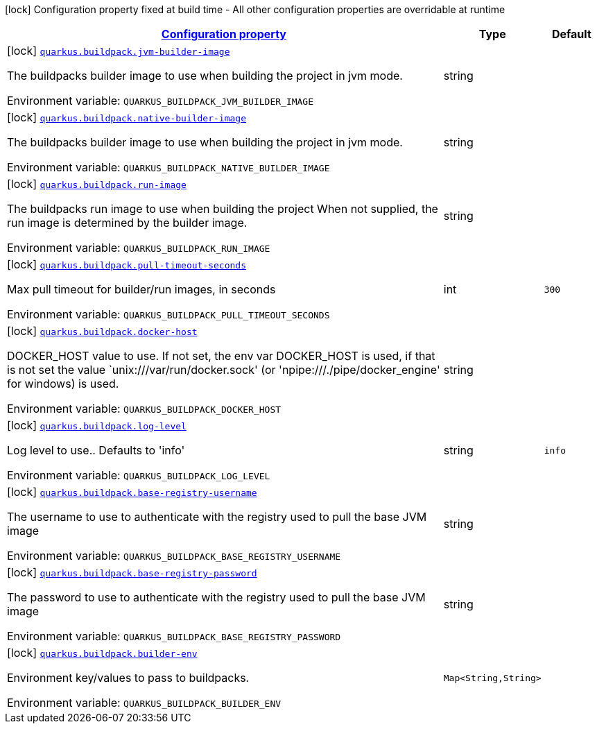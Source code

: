 
:summaryTableId: quarkus-buildpack-buildpack-config
[.configuration-legend]
icon:lock[title=Fixed at build time] Configuration property fixed at build time - All other configuration properties are overridable at runtime
[.configuration-reference, cols="80,.^10,.^10"]
|===

h|[[quarkus-buildpack-buildpack-config_configuration]]link:#quarkus-buildpack-buildpack-config_configuration[Configuration property]

h|Type
h|Default

a|icon:lock[title=Fixed at build time] [[quarkus-buildpack-buildpack-config_quarkus.buildpack.jvm-builder-image]]`link:#quarkus-buildpack-buildpack-config_quarkus.buildpack.jvm-builder-image[quarkus.buildpack.jvm-builder-image]`


[.description]
--
The buildpacks builder image to use when building the project in jvm mode.

ifdef::add-copy-button-to-env-var[]
Environment variable: env_var_with_copy_button:+++QUARKUS_BUILDPACK_JVM_BUILDER_IMAGE+++[]
endif::add-copy-button-to-env-var[]
ifndef::add-copy-button-to-env-var[]
Environment variable: `+++QUARKUS_BUILDPACK_JVM_BUILDER_IMAGE+++`
endif::add-copy-button-to-env-var[]
--|string 
|


a|icon:lock[title=Fixed at build time] [[quarkus-buildpack-buildpack-config_quarkus.buildpack.native-builder-image]]`link:#quarkus-buildpack-buildpack-config_quarkus.buildpack.native-builder-image[quarkus.buildpack.native-builder-image]`


[.description]
--
The buildpacks builder image to use when building the project in jvm mode.

ifdef::add-copy-button-to-env-var[]
Environment variable: env_var_with_copy_button:+++QUARKUS_BUILDPACK_NATIVE_BUILDER_IMAGE+++[]
endif::add-copy-button-to-env-var[]
ifndef::add-copy-button-to-env-var[]
Environment variable: `+++QUARKUS_BUILDPACK_NATIVE_BUILDER_IMAGE+++`
endif::add-copy-button-to-env-var[]
--|string 
|


a|icon:lock[title=Fixed at build time] [[quarkus-buildpack-buildpack-config_quarkus.buildpack.run-image]]`link:#quarkus-buildpack-buildpack-config_quarkus.buildpack.run-image[quarkus.buildpack.run-image]`


[.description]
--
The buildpacks run image to use when building the project When not supplied, the run image is determined by the builder image.

ifdef::add-copy-button-to-env-var[]
Environment variable: env_var_with_copy_button:+++QUARKUS_BUILDPACK_RUN_IMAGE+++[]
endif::add-copy-button-to-env-var[]
ifndef::add-copy-button-to-env-var[]
Environment variable: `+++QUARKUS_BUILDPACK_RUN_IMAGE+++`
endif::add-copy-button-to-env-var[]
--|string 
|


a|icon:lock[title=Fixed at build time] [[quarkus-buildpack-buildpack-config_quarkus.buildpack.pull-timeout-seconds]]`link:#quarkus-buildpack-buildpack-config_quarkus.buildpack.pull-timeout-seconds[quarkus.buildpack.pull-timeout-seconds]`


[.description]
--
Max pull timeout for builder/run images, in seconds

ifdef::add-copy-button-to-env-var[]
Environment variable: env_var_with_copy_button:+++QUARKUS_BUILDPACK_PULL_TIMEOUT_SECONDS+++[]
endif::add-copy-button-to-env-var[]
ifndef::add-copy-button-to-env-var[]
Environment variable: `+++QUARKUS_BUILDPACK_PULL_TIMEOUT_SECONDS+++`
endif::add-copy-button-to-env-var[]
--|int 
|`300`


a|icon:lock[title=Fixed at build time] [[quarkus-buildpack-buildpack-config_quarkus.buildpack.docker-host]]`link:#quarkus-buildpack-buildpack-config_quarkus.buildpack.docker-host[quarkus.buildpack.docker-host]`


[.description]
--
DOCKER_HOST value to use. If not set, the env var DOCKER_HOST is used, if that is not set the value `unix:///var/run/docker.sock' (or 'npipe:///./pipe/docker_engine' for windows) is used.

ifdef::add-copy-button-to-env-var[]
Environment variable: env_var_with_copy_button:+++QUARKUS_BUILDPACK_DOCKER_HOST+++[]
endif::add-copy-button-to-env-var[]
ifndef::add-copy-button-to-env-var[]
Environment variable: `+++QUARKUS_BUILDPACK_DOCKER_HOST+++`
endif::add-copy-button-to-env-var[]
--|string 
|


a|icon:lock[title=Fixed at build time] [[quarkus-buildpack-buildpack-config_quarkus.buildpack.log-level]]`link:#quarkus-buildpack-buildpack-config_quarkus.buildpack.log-level[quarkus.buildpack.log-level]`


[.description]
--
Log level to use.. Defaults to 'info'

ifdef::add-copy-button-to-env-var[]
Environment variable: env_var_with_copy_button:+++QUARKUS_BUILDPACK_LOG_LEVEL+++[]
endif::add-copy-button-to-env-var[]
ifndef::add-copy-button-to-env-var[]
Environment variable: `+++QUARKUS_BUILDPACK_LOG_LEVEL+++`
endif::add-copy-button-to-env-var[]
--|string 
|`info`


a|icon:lock[title=Fixed at build time] [[quarkus-buildpack-buildpack-config_quarkus.buildpack.base-registry-username]]`link:#quarkus-buildpack-buildpack-config_quarkus.buildpack.base-registry-username[quarkus.buildpack.base-registry-username]`


[.description]
--
The username to use to authenticate with the registry used to pull the base JVM image

ifdef::add-copy-button-to-env-var[]
Environment variable: env_var_with_copy_button:+++QUARKUS_BUILDPACK_BASE_REGISTRY_USERNAME+++[]
endif::add-copy-button-to-env-var[]
ifndef::add-copy-button-to-env-var[]
Environment variable: `+++QUARKUS_BUILDPACK_BASE_REGISTRY_USERNAME+++`
endif::add-copy-button-to-env-var[]
--|string 
|


a|icon:lock[title=Fixed at build time] [[quarkus-buildpack-buildpack-config_quarkus.buildpack.base-registry-password]]`link:#quarkus-buildpack-buildpack-config_quarkus.buildpack.base-registry-password[quarkus.buildpack.base-registry-password]`


[.description]
--
The password to use to authenticate with the registry used to pull the base JVM image

ifdef::add-copy-button-to-env-var[]
Environment variable: env_var_with_copy_button:+++QUARKUS_BUILDPACK_BASE_REGISTRY_PASSWORD+++[]
endif::add-copy-button-to-env-var[]
ifndef::add-copy-button-to-env-var[]
Environment variable: `+++QUARKUS_BUILDPACK_BASE_REGISTRY_PASSWORD+++`
endif::add-copy-button-to-env-var[]
--|string 
|


a|icon:lock[title=Fixed at build time] [[quarkus-buildpack-buildpack-config_quarkus.buildpack.builder-env-builder-env]]`link:#quarkus-buildpack-buildpack-config_quarkus.buildpack.builder-env-builder-env[quarkus.buildpack.builder-env]`


[.description]
--
Environment key/values to pass to buildpacks.

ifdef::add-copy-button-to-env-var[]
Environment variable: env_var_with_copy_button:+++QUARKUS_BUILDPACK_BUILDER_ENV+++[]
endif::add-copy-button-to-env-var[]
ifndef::add-copy-button-to-env-var[]
Environment variable: `+++QUARKUS_BUILDPACK_BUILDER_ENV+++`
endif::add-copy-button-to-env-var[]
--|`Map<String,String>` 
|

|===